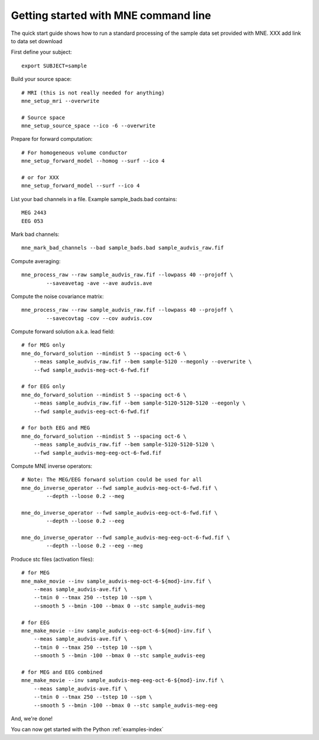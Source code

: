 .. _command_line_tutorial:

=====================================
Getting started with MNE command line
=====================================

The quick start guide shows how to run a standard processing of the
sample data set provided with MNE. XXX add link to data set download

First define your subject::

    export SUBJECT=sample

Build your source space::

    # MRI (this is not really needed for anything)
    mne_setup_mri --overwrite

    # Source space
    mne_setup_source_space --ico -6 --overwrite

Prepare for forward computation::

    # For homogeneous volume conductor
    mne_setup_forward_model --homog --surf --ico 4

    # or for XXX
    mne_setup_forward_model --surf --ico 4

List your bad channels in a file. Example sample_bads.bad contains::

    MEG 2443
    EEG 053

Mark bad channels::

    mne_mark_bad_channels --bad sample_bads.bad sample_audvis_raw.fif

Compute averaging::

    mne_process_raw --raw sample_audvis_raw.fif --lowpass 40 --projoff \
            --saveavetag -ave --ave audvis.ave

Compute the noise covariance matrix::

    mne_process_raw --raw sample_audvis_raw.fif --lowpass 40 --projoff \
            --savecovtag -cov --cov audvis.cov

Compute forward solution a.k.a. lead field::

    # for MEG only
    mne_do_forward_solution --mindist 5 --spacing oct-6 \
        --meas sample_audvis_raw.fif --bem sample-5120 --megonly --overwrite \
        --fwd sample_audvis-meg-oct-6-fwd.fif

    # for EEG only
    mne_do_forward_solution --mindist 5 --spacing oct-6 \
        --meas sample_audvis_raw.fif --bem sample-5120-5120-5120 --eegonly \
        --fwd sample_audvis-eeg-oct-6-fwd.fif

    # for both EEG and MEG
    mne_do_forward_solution --mindist 5 --spacing oct-6 \
        --meas sample_audvis_raw.fif --bem sample-5120-5120-5120 \
        --fwd sample_audvis-meg-eeg-oct-6-fwd.fif

Compute MNE inverse operators::

    # Note: The MEG/EEG forward solution could be used for all
    mne_do_inverse_operator --fwd sample_audvis-meg-oct-6-fwd.fif \
            --depth --loose 0.2 --meg

    mne_do_inverse_operator --fwd sample_audvis-eeg-oct-6-fwd.fif \
            --depth --loose 0.2 --eeg

    mne_do_inverse_operator --fwd sample_audvis-meg-eeg-oct-6-fwd.fif \
            --depth --loose 0.2 --eeg --meg

Produce stc files (activation files)::

    # for MEG
    mne_make_movie --inv sample_audvis-meg-oct-6-${mod}-inv.fif \
        --meas sample_audvis-ave.fif \
        --tmin 0 --tmax 250 --tstep 10 --spm \
        --smooth 5 --bmin -100 --bmax 0 --stc sample_audvis-meg

    # for EEG
    mne_make_movie --inv sample_audvis-eeg-oct-6-${mod}-inv.fif \
        --meas sample_audvis-ave.fif \
        --tmin 0 --tmax 250 --tstep 10 --spm \
        --smooth 5 --bmin -100 --bmax 0 --stc sample_audvis-eeg

    # for MEG and EEG combined
    mne_make_movie --inv sample_audvis-meg-eeg-oct-6-${mod}-inv.fif \
        --meas sample_audvis-ave.fif \
        --tmin 0 --tmax 250 --tstep 10 --spm \
        --smooth 5 --bmin -100 --bmax 0 --stc sample_audvis-meg-eeg

And, we're done!

You can now get started with the Python :ref:`examples-index`
